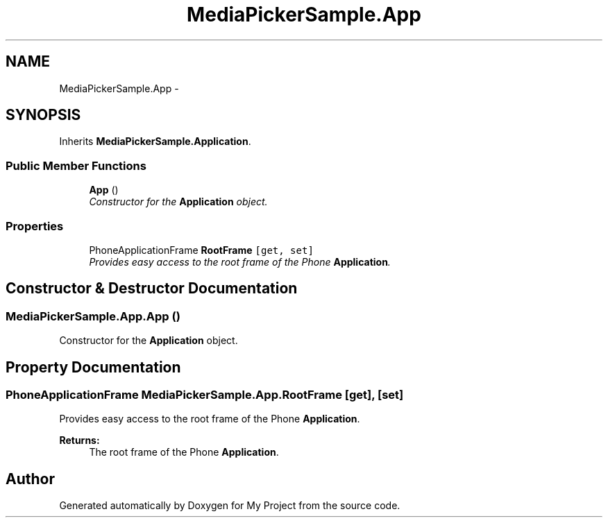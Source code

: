 .TH "MediaPickerSample.App" 3 "Tue Jul 1 2014" "My Project" \" -*- nroff -*-
.ad l
.nh
.SH NAME
MediaPickerSample.App \- 
.SH SYNOPSIS
.br
.PP
.PP
Inherits \fBMediaPickerSample\&.Application\fP\&.
.SS "Public Member Functions"

.in +1c
.ti -1c
.RI "\fBApp\fP ()"
.br
.RI "\fIConstructor for the \fBApplication\fP object\&. \fP"
.in -1c
.SS "Properties"

.in +1c
.ti -1c
.RI "PhoneApplicationFrame \fBRootFrame\fP\fC [get, set]\fP"
.br
.RI "\fIProvides easy access to the root frame of the Phone \fBApplication\fP\&. \fP"
.in -1c
.SH "Constructor & Destructor Documentation"
.PP 
.SS "MediaPickerSample\&.App\&.App ()"

.PP
Constructor for the \fBApplication\fP object\&. 
.SH "Property Documentation"
.PP 
.SS "PhoneApplicationFrame MediaPickerSample\&.App\&.RootFrame\fC [get]\fP, \fC [set]\fP"

.PP
Provides easy access to the root frame of the Phone \fBApplication\fP\&. 
.PP
\fBReturns:\fP
.RS 4
The root frame of the Phone \fBApplication\fP\&.
.RE
.PP


.SH "Author"
.PP 
Generated automatically by Doxygen for My Project from the source code\&.
